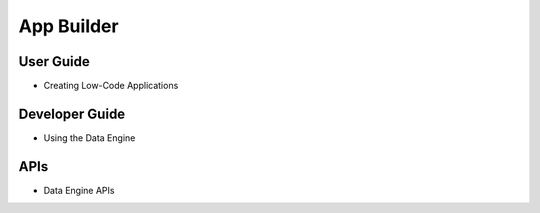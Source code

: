 App Builder
===========

User Guide
----------

* Creating Low-Code Applications

Developer Guide
---------------

* Using the Data Engine

APIs
----

* Data Engine APIs